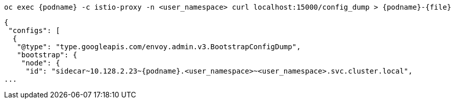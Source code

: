 [.console-input]
[source,input,subs="+macros,+attributes"]
----
oc exec {podname} -c istio-proxy -n <user_namespace> curl localhost:15000/config_dump > {podname}-{file}
----


[.console-output]
[source,output,subs="+macros,+attributes"]
----
{
 "configs": [
  {
   "@type": "type.googleapis.com/envoy.admin.v3.BootstrapConfigDump",
   "bootstrap": {
    "node": {
     "id": "sidecar~10.128.2.23~{podname}.<user_namespace>~<user_namespace>.svc.cluster.local",
...
----
